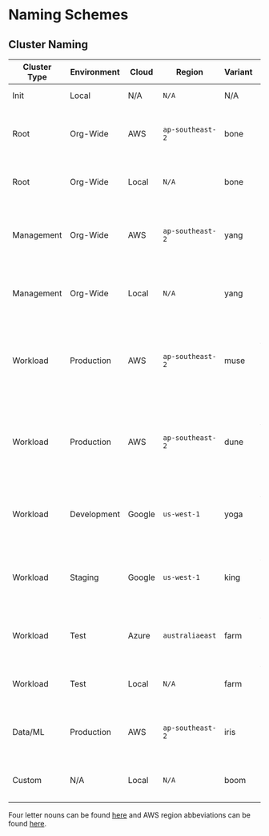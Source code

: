 * Naming Schemes

** Cluster Naming

| Cluster Type | Environment | Cloud  | Region         | Variant | Cluster Name            | Comment                                                                        |
|--------------+-------------+--------+----------------+---------+-------------------------+--------------------------------------------------------------------------------|
| Init         | Local       | N/A    | =N/A=            | N/A     | =init=                    | The init cluster.                                                              |
| Root         | Org-Wide    | AWS    | =ap-southeast-2= | bone    | =root-org-aws-apse2-bone= | The root cluster running on AWS in =ap-southeast-2=.                             |
| Root         | Org-Wide    | Local  | =N/A=            | bone    | =root-org-loc-xxxxx-bone= | The root cluster running locally.                                              |
| Management   | Org-Wide    | AWS    | =ap-southeast-2= | yang    | =mgmt-org-aws-apse2-yang= | The management cluster running on AWS in =ap-southeast-2=.                       |
| Management   | Org-Wide    | Local  | =N/A=            | yang    | =mgmt-org-loc-xxxxx-yang= | The management cluster running locally.                                        |
| Workload     | Production  | AWS    | =ap-southeast-2= | muse    | =work-prd-aws-apse2-muse= | Production workload cluster running on AWS in =ap-southeast-2= ("muse" variant). |
| Workload     | Production  | AWS    | =ap-southeast-2= | dune    | =work-prd-aws-apse2-dune= | Production workload cluster running on AWS in =ap-southeast-2= ("dune" variant). |
| Workload     | Development | Google | =us-west-1=      | yoga    | =work-dev-gcp-uswe1-yoga= | Development workload cluster running on GCP in =us-west-1=.                      |
| Workload     | Staging     | Google | =us-west-1=      | king    | =work-stg-gcp-uswe1-king= | Staging workload cluster running on AWS in =us-west-1=.                          |
| Workload     | Test        | Azure  | =australiaeast=  | farm    | =work-tst-azr-auest-farm= | Test workload cluster running on Azure in =australiaeast=.                       |
| Workload     | Test        | Local  | =N/A=            | farm    | =work-tst-loc-xxxxx-farm= | Test workload cluster running locally.                                         |
| Data/ML      | Production  | AWS    | =ap-southeast-2= | iris    | =data-prd-aws-apse2-iris= | Production data cluster running on AWS in =ap-southeast-2=.                      |
| Custom       | N/A         | Local  | =N/A=            | boom    | =cust-xxx-loc-xxxxx-boom= | Custom hand-crafted artisinal local cluster.                                   |

Four letter nouns can be found [[https://www.wordexample.com/list/nouns-with-4-letters][here]] and AWS region abbeviations can be found [[https://gist.github.com/colinvh/14e4b7fb6b66c29f79d3][here]].
